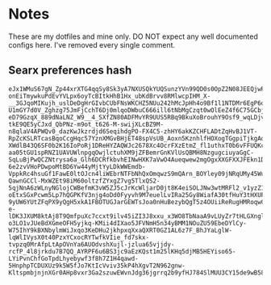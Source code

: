 * Notes
These are my dotfiles and mine only. DO NOT expect any well documented configs here. I've removed every single comment.

** Searx preferences hash
#+begin_src
eJx1WMuS67gN_Zp44xrXTG4qqSy8Sk3yA7NXUSQkYUQSunzYVn99QD0s0OpZ2N08JEEQjwPQWiXoKSDEew8egrIXq3yfVQ93ZXlAWlm4g7-onEiTmywkuPdEvYVLpx6oyTcBItkHhB1Hx_ubKdBrvv8RMlwcpIHM_X-__3GJqoMIKujh_uslDeDgHrGIvbCUbFNsWKCHZ5NUu242hMcJpHh4o9Bf1l1NTDMr6EgP6qLBJwiNsth7x__f_6tshIsyD-U1mGY7d0V_Zghzg75JmFjCchT6Dj0mlqoDWbuC666ill6tNbMgCzqt0wOlEeZ4f6C75GCbjoJTKaHv71OAlOaLwahay-eD79GzqX_889dNaLNZ_W9__4_SXfZN80ADFMvYR9UUS5RBq9BkuXoBrouhY9Osf9_wqLDjvZgKwopUG3n8zb6ClrOOEwuyKiOU0gN0IxXFiX0XGJlhqjcaiEkljMcSk_VYPj1JRQ70rI6YO6kg5qpze8CvgT17nIv2OlFM7xXolZCDP3FGMf4T40DHZl8imz9ihcvWPpThDFDyIgK-tkE9QE5yCJxd_QbPNz-m9ot_t626-M-swijXLcBZ9M-n8qlaV4APWQv0_dazKwJkzrdjd6SeqihdgPO-FX4C5-zhHY6akKZCHFLADtZqHvBJ1VT-RpZcKSLRTcasBqoCcgHqc57YznXMGvBHjET48spVsUB_Aoxn5KznhlfHOXogTGgpiTjkgAqVQDCoeHLktc8ntMKuT3rhSP5m4BpnT352IJWFMXyYcYFOqq3wyWtPHNExPVZs8hnvC3A788sCn0SucJ3GtVMieOZiTMh0vd3lAv4v6PSs87971R8m4NrRsmm4kI1CN4GuAiQJizmVDfKcyxF1mbLwUt4ErMhA2Yl1ulr0-XWdlB43Q6SF0b2K16IoPoRj1DReHYZAQWJc2678Xc4OcrFXzEtmZ_fl1uthxT0b6vFFUQKcLajllcMLHw1XOQQujAWIY11dvNHKTcdti7CpRF5dSyyWj_QoJj0wK9RQy3wNaa9IU1sJSQZ74SSawHPIR5DJUk6-aa05tGU1spRNZ1UAVUWlnpgqOwjlctuhXM9jZFBemrGnKVlUsQBMH8NzgugciuyaGgC-SqLuBjPwQCZNtrysa6a_Glh6DCRfkbvhEINwHXK7aVwO4Aueqwew2mgOgxXXGFXXJFEkn1DY4hRbTk2iVALT0e7fHeMWBuYquSHNjjyHmwjI317ifp0JJFXjm5rEJO_ASXd2FvUYJBCAs4y69GRfXg0G7q5Kn7VaogvoR1QygLt5FsewhpjjYXsep0Ijy-6e2zvVHoPDwpoMtBD6Yw44yMjtYyLDkWWEmdb-VppkRc4hsuGf1FawE0ltOJcn4liWEbrNTFbNhQxOmqwzS9mQArn_BOYley09jNRqUMy45Wu74qBK0K1KrgC83gnDQuINdzMO29XXQe6ZevtO6W-QawnGCCl-MxWZEt98iM60oltzfZYxgZ7vg5TlxQS2-5qjNnA6zWLnyNGlojCWBefmK3vW5ZJ5cJrKcWljarD0jt8K4eiSOLJNw3wtMRFl2_v1yzZ1XksdC_I993PSO2UWUuDG36pURRmnXP-oEtxSGxPcwm5Lp7hQGPKfV3njg4oDd0Fyyvh9M7euelLvIRa25Gy8WiafA30tfHuY3tHXUPGue7rWSsBPezL5WSmpFSc07FFIZuaWQ7iZn17K7SWu1APFjHBE1ZEf-9yUW6YUtZFqPX9yQgH5xkA1FBOTUGJarGEWTsJoa0nHuBezybQgT5z4OUiiReRugHMRoqwCU2Facd1lfFusehh3wpKArRKKT8RFOTItm5KlbzS3XBUfuz6LJa6GnEK_0tLRcRwa5NYVFYTe87Q3C0FxivFLhp5RFjT2gEHRmAbsh8S5XrVrgVIq5MsMRDLN1irm5oh1YEdud9Ve4j7eB-e-lDK3JXUM8ktAj8T9QmfpuXc7ccxt9ilv45iZI3J8xxu_x3WO8TbNaaA9vLUyZr7tHLGXngl_YVKGE76qXArItXy9UQ5s7rS-o3LO1vJUeBdXGmeOFH5yjkq-KMii4dIXao5JFVNmH5n34yBMM1NOuZU59EbeDYlCy-W75IhY9kBXNbylmWiJxqo3KeDHu2jkhpxqXxaQXRT0GZ1AL6z7F_BhJYaLglW-lqWlIVysX0t40PzxYCxocRYTwfkVIie_fd7skx-tvpzq0MrAfpLtApOVnYa6AUOdvshXujl-jzlua65vjjdy-rcfP_4l8jrkdu7B7QQ_AYRPF6u6BS3jc9aEzKQst1m25lKHq5djMB5HEYiso65-LYiPvnChfGoTpdLhyebywf3f8h7Z1H4qawd-5HnphpTCDUXUz9k5W5fJo7KtIcVviv35kP4hXgvT2N962gnw-KltspmbjnjnXGr0AHp8vxr3Ga2szuwEWvnJdg36jgrrq2b9yfHJ784SlMUU3CY15de9wB58bFnIbMhVnEdpAUqF3aRfOL25otz_D0woESA=
#+end_src
